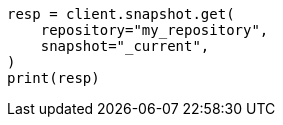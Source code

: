 // This file is autogenerated, DO NOT EDIT
// snapshot-restore/take-snapshot.asciidoc:317

[source, python]
----
resp = client.snapshot.get(
    repository="my_repository",
    snapshot="_current",
)
print(resp)
----
